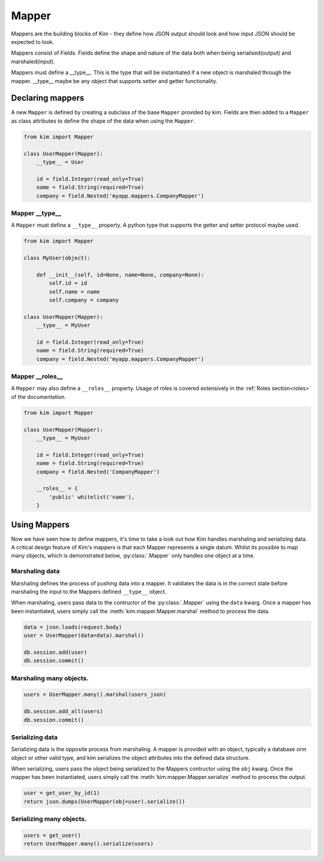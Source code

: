=======
Mapper
=======

Mappers are the building blocks of Kim - they define how JSON output
should look and how input JSON should be expected to look.

Mappers consist of Fields. Fields define the shape and nature of the data
both when being serialised(output) and marshaled(input).

Mappers must define a __type__. This is the type that will be
instantiated if a new object is marshaled through the mapper. __type__
maybe be any object that supports setter and getter functionality.


Declaring mappers
------------------

A new ``Mapper`` is defined by creating a subclass of the base ``Mapper`` provided by kim.  Fields are then added to a ``Mapper`` as class
attributes to define the shape of the data when using the ``Mapper``.

.. code-block:: python

    from kim import Mapper

    class UserMapper(Mapper):
        __type__ = User

        id = field.Integer(read_only=True)
        name = field.String(required=True)
        company = field.Nested('myapp.mappers.CompanyMapper')


Mapper __type__
^^^^^^^^^^^^^^^^^

A ``Mapper`` must define a ``__type__`` property.  A python type that supports the getter and setter protocol maybe used.

.. code-block:: python

    from kim import Mapper

    class MyUser(object):

        def __init__(self, id=None, name=None, company=None):
            self.id = id
            self.name = name
            self.company = company

    class UserMapper(Mapper):
        __type__ = MyUser

        id = field.Integer(read_only=True)
        name = field.String(required=True)
        company = field.Nested('myapp.mappers.CompanyMapper')


Mapper __roles__
^^^^^^^^^^^^^^^^^

A ``Mapper`` may also define a ``__roles__`` property.  Usage of roles is covered extensively in the :ref:`Roles section<roles>` of the documentation.

.. code-block:: python

    from kim import Mapper

    class UserMapper(Mapper):
        __type__ = MyUser

        id = field.Integer(read_only=True)
        name = field.String(required=True)
        company = field.Nested('CompanyMapper')

        __roles__ = {
            'public' whitelist('name'),
        }


Using Mappers
-----------------

Now we have seen how to define mappers, it's time to take a look out how Kim handles marshaling and serializing data.  A critical design feature of Kim's mappers is that each Mapper represents a single datum.
Whilst its possible to map many objects, which is demonstrated below, :py:class:`.Mapper` only handles one object at a time.

Marshaling data
^^^^^^^^^^^^^^^^^

Marshaling defines the process of pushing data into a mapper.  It valdiates the data is in the correct state before marshaling the input to the Mappers defined ``__type__`` object.

When marshaling, users pass data to the contructor of the :py:class:`.Mapper` using the ``data`` kwarg.  Once a mapper has been instantiated, users simply call the :meth:`kim.mapper.Mapper.marshal` method
to process the data.

.. code-block:: python

    data = json.loads(request.body)
    user = UserMapper(data=data).marshal()

    db.session.add(user)
    db.session.commit()


Marshaling many objects.
^^^^^^^^^^^^^^^^^^^^^^^^^

.. code-block:: python

    users = UserMapper.many().marshal(users_json)

    db.session.add_all(users)
    db.session.commit()



Serializing data
^^^^^^^^^^^^^^^^^

Serializing data is the opposite process from marshaling.  A mapper is provided with an object, typically a database orm object or other valid type, and kim serializes the object attributes into the defined data structure.

When serializing, users pass the object being serialized to the Mappers contructor using the ``obj`` kwarg.  Once the mapper has been instantiated, users simply call the :meth:`kim.mapper.Mapper.serialize` method to process the output.

.. code-block:: python

    user = get_user_by_id(1)
    return json.dumps(UserMapper(obj=user).serialize())


Serializing many objects.
^^^^^^^^^^^^^^^^^^^^^^^^^

.. code-block:: python

    users = get_user()
    return UserMapper.many().serialize(users)
